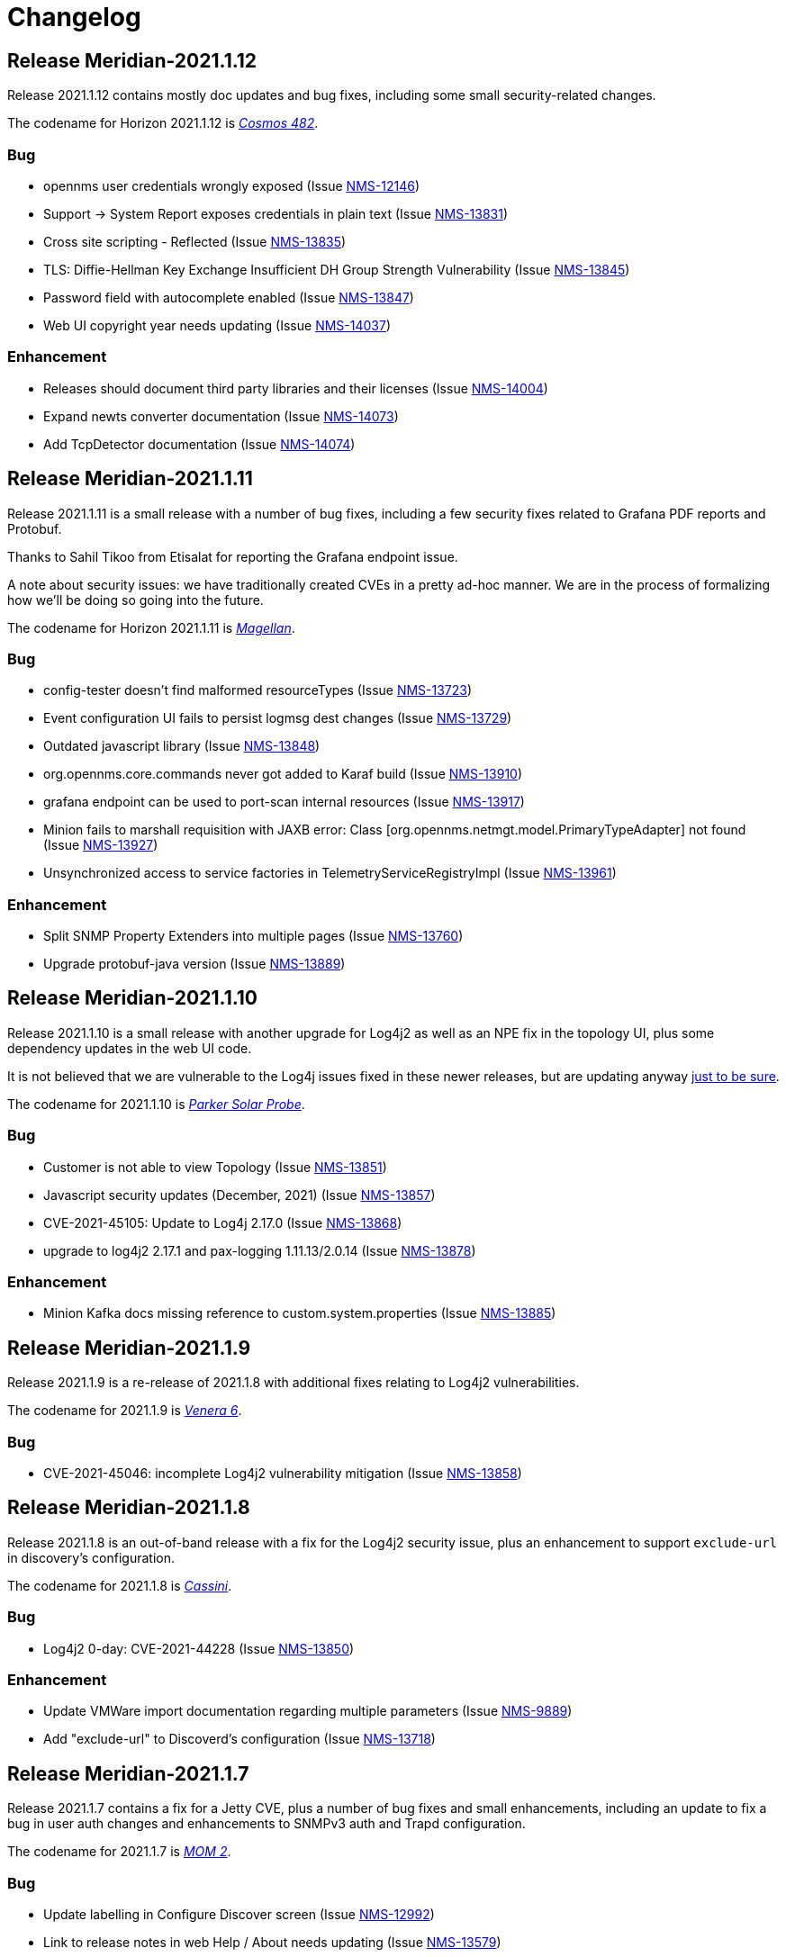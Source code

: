 [[release-2021-changelog]]

= Changelog

[[releasenotes-changelog-Meridian-2021.1.12]]

== Release Meridian-2021.1.12

Release 2021.1.12 contains mostly doc updates and bug fixes, including some small security-related changes.

The codename for Horizon 2021.1.12 is https://wikipedia.org/wiki/$$Kosmos_482$$[_Cosmos 482_].

=== Bug

* opennms user credentials wrongly exposed (Issue http://issues.opennms.org/browse/NMS-12146[NMS-12146])
* Support -> System Report exposes credentials in plain text (Issue http://issues.opennms.org/browse/NMS-13831[NMS-13831])
* Cross site scripting - Reflected (Issue http://issues.opennms.org/browse/NMS-13835[NMS-13835])
* TLS: Diffie-Hellman Key Exchange Insufficient DH Group Strength Vulnerability (Issue http://issues.opennms.org/browse/NMS-13845[NMS-13845])
* Password field with autocomplete enabled (Issue http://issues.opennms.org/browse/NMS-13847[NMS-13847])
* Web UI copyright year needs updating (Issue http://issues.opennms.org/browse/NMS-14037[NMS-14037])

=== Enhancement

* Releases should document third party libraries and their licenses (Issue http://issues.opennms.org/browse/NMS-14004[NMS-14004])
* Expand newts converter documentation (Issue http://issues.opennms.org/browse/NMS-14073[NMS-14073])
* Add TcpDetector documentation (Issue http://issues.opennms.org/browse/NMS-14074[NMS-14074])

[[releasenotes-changelog-Meridian-2021.1.11]]

== Release Meridian-2021.1.11

Release 2021.1.11 is a small release with a number of bug fixes, including a few security
fixes related to Grafana PDF reports and Protobuf.

Thanks to Sahil Tikoo from Etisalat for reporting the Grafana endpoint issue.

A note about security issues: we have traditionally created CVEs in a pretty ad-hoc manner.
We are in the process of formalizing how we'll be doing so going into the future.

The codename for Horizon 2021.1.11 is https://wikipedia.org/wiki/$$Magellan_(spacecraft)$$[_Magellan_].

=== Bug

* config-tester doesn't find malformed resourceTypes (Issue http://issues.opennms.org/browse/NMS-13723[NMS-13723])
* Event configuration UI fails to persist logmsg dest changes (Issue http://issues.opennms.org/browse/NMS-13729[NMS-13729])
* Outdated javascript library (Issue http://issues.opennms.org/browse/NMS-13848[NMS-13848])
* org.opennms.core.commands never got added to Karaf build (Issue http://issues.opennms.org/browse/NMS-13910[NMS-13910])
* grafana endpoint can be used to port-scan internal resources (Issue http://issues.opennms.org/browse/NMS-13917[NMS-13917])
* Minion fails to marshall requisition with JAXB error: Class [org.opennms.netmgt.model.PrimaryTypeAdapter] not found (Issue http://issues.opennms.org/browse/NMS-13927[NMS-13927])
* Unsynchronized access to service factories in TelemetryServiceRegistryImpl (Issue http://issues.opennms.org/browse/NMS-13961[NMS-13961])

=== Enhancement

* Split SNMP Property Extenders into multiple pages (Issue http://issues.opennms.org/browse/NMS-13760[NMS-13760])
* Upgrade protobuf-java version (Issue http://issues.opennms.org/browse/NMS-13889[NMS-13889])

[[releasenotes-changelog-Meridian-2021.1.10]]

== Release Meridian-2021.1.10

Release 2021.1.10 is a small release with another upgrade for Log4j2 as well as an NPE
fix in the topology UI, plus some dependency updates in the web UI code.

It is not believed that we are vulnerable to the Log4j issues fixed in these newer releases,
but are updating anyway link:https://www.merriam-webster.com/dictionary/belt-and-suspenders[just to be sure].

The codename for 2021.1.10 is link:https://wikipedia.org/wiki/$$Parker_Solar_Probe$$[_Parker Solar Probe_].

=== Bug

* Customer is not able to view Topology (Issue http://issues.opennms.org/browse/NMS-13851[NMS-13851])
* Javascript security updates (December, 2021) (Issue http://issues.opennms.org/browse/NMS-13857[NMS-13857])
* CVE-2021-45105: Update to Log4j 2.17.0 (Issue http://issues.opennms.org/browse/NMS-13868[NMS-13868])
* upgrade to log4j2 2.17.1 and pax-logging 1.11.13/2.0.14 (Issue http://issues.opennms.org/browse/NMS-13878[NMS-13878])

=== Enhancement

* Minion Kafka docs missing reference to custom.system.properties (Issue http://issues.opennms.org/browse/NMS-13885[NMS-13885])

[[releasenotes-changelog-Meridian-2021.1.9]]

== Release Meridian-2021.1.9

Release 2021.1.9 is a re-release of 2021.1.8 with additional fixes relating to
Log4j2 vulnerabilities.

The codename for 2021.1.9 is link:https://wikipedia.org/wiki/$$Venera_6$$[_Venera 6_].

=== Bug

* CVE-2021-45046: incomplete Log4j2 vulnerability mitigation (Issue http://issues.opennms.org/browse/NMS-13858[NMS-13858])

[[releasenotes-changelog-Meridian-2021.1.8]]

== Release Meridian-2021.1.8

Release 2021.1.8 is an out-of-band release with a fix for the Log4j2 security issue,
plus an enhancement to support `exclude-url` in discovery's configuration.

The codename for 2021.1.8 is link:https://wikipedia.org/wiki/$$Cassini–Huygens$$[_Cassini_].

=== Bug

* Log4j2 0-day: CVE-2021-44228 (Issue http://issues.opennms.org/browse/NMS-13850[NMS-13850])

=== Enhancement

* Update VMWare import documentation regarding multiple parameters (Issue http://issues.opennms.org/browse/NMS-9889[NMS-9889])
* Add "exclude-url" to Discoverd's configuration (Issue http://issues.opennms.org/browse/NMS-13718[NMS-13718])

[[releasenotes-changelog-Meridian-2021.1.7]]

== Release Meridian-2021.1.7

Release 2021.1.7 contains a fix for a Jetty CVE, plus a number of bug fixes and small enhancements,
including an update to fix a bug in user auth changes and enhancements to SNMPv3 auth and Trapd
configuration.

The codename for 2021.1.7 is link:https://wikipedia.org/wiki/$$Mars_Orbiter_Mission_2$$[_MOM 2_].

=== Bug

* Update labelling in Configure Discover screen (Issue http://issues.opennms.org/browse/NMS-12992[NMS-12992])
* Link to release notes in web Help / About needs updating (Issue http://issues.opennms.org/browse/NMS-13579[NMS-13579])
* Remove reference to DHCP plugin from docs (Issue http://issues.opennms.org/browse/NMS-13727[NMS-13727])
* Authorization changes not taking immediate effect (Issue http://issues.opennms.org/browse/NMS-13761[NMS-13761])
* Missing RRD package definition in BMP persisting adapter (Issue http://issues.opennms.org/browse/NMS-13812[NMS-13812])
* CVE-2021-28164: access to WEB-INF (Issue http://issues.opennms.org/browse/NMS-13832[NMS-13832])

=== Enhancement

* Support multiple auth params for same SNMPV3 username (Issue http://issues.opennms.org/browse/NMS-13490[NMS-13490])
* Dynamic Configuration of Trap Listener (Issue http://issues.opennms.org/browse/NMS-13564[NMS-13564])
* Document how to install from source (Issue http://issues.opennms.org/browse/NMS-13685[NMS-13685])
* Migrate Discovery settings from wiki into docs (Issue http://issues.opennms.org/browse/NMS-13730[NMS-13730])
* Remove link to wiki from the landing page (Issue http://issues.opennms.org/browse/NMS-13779[NMS-13779])

[[releasenotes-changelog-Meridian-2021.1.6]]

== Release Meridian-2021.1.6

Release 2021.1.6 contains a few enhancements and doc updates, plus a number of bug fixes including an XSS bug in the notification wizard.

The codename for 2021.1.6 is link:https://wikipedia.org/wiki/$$Chang'e_2$$[_Chang'e 2_].

=== Bug

* The node and interface counters of the Evaluation Layer are incorrect (Issue http://issues.opennms.org/browse/NMS-13283[NMS-13283])
* EvaluationMetrics.log is contaminated with non-related metrics. (Issue http://issues.opennms.org/browse/NMS-13284[NMS-13284])
* The Info ReST endpoint is not showing the services status (Issue http://issues.opennms.org/browse/NMS-13437[NMS-13437])
* Reflected XSS in webapp notice wizard (Issue http://issues.opennms.org/browse/NMS-13496[NMS-13496])
* macOS Monterey: older OpenNMS branches do not start anymore (Issue http://issues.opennms.org/browse/NMS-13703[NMS-13703])
* related events box in alarm detail shows all events when alarm has no node / interface / service / ifindex (Issue http://issues.opennms.org/browse/NMS-13705[NMS-13705])

=== Enhancement

* Documentation for reloadable daemons (Issue http://issues.opennms.org/browse/NMS-12611[NMS-12611])
* Incorporate node related information to events and alarms topic in opennms-kafka-producer feature (Issue http://issues.opennms.org/browse/NMS-12778[NMS-12778])
* Show Link State when viewing links on the Enlinkd topology maps (Issue http://issues.opennms.org/browse/NMS-13619[NMS-13619])
* Topologies menu (Issue http://issues.opennms.org/browse/NMS-13622[NMS-13622])
* Check doc source for wiki links (Issue http://issues.opennms.org/browse/NMS-13688[NMS-13688])
* Add hint for time sync on OpenNMS components (Issue http://issues.opennms.org/browse/NMS-13724[NMS-13724])

[[releasenotes-changelog-Meridian-2021.1.5]]

== Release Meridian-2021.1.5

Release 2021.1.5 contains a number of bug fixes and enhancements, including web UI,
Minion, Docker, and documentation improvements.

The codename for 2021.1.5 is link:https://wikipedia.org/wiki/$$Viking_1$$[_Viking 1_].

=== Bug

* Strings with URL arguments are truncated in the eventdescr field (Issue http://issues.opennms.org/browse/NMS-13428[NMS-13428])
* Web-based SNMP config UI does not pass through proxy-host if a value is provided (Issue http://issues.opennms.org/browse/NMS-13512[NMS-13512])
* Add JVM option to the minion startup script (Issue http://issues.opennms.org/browse/NMS-13552[NMS-13552])
* missing fields in search autocomplete (Issue http://issues.opennms.org/browse/NMS-13518[NMS-13518])
* Signed Minion container bleeding image shows revision as meridian-foundation-2021.1.4-1-487 (Issue http://issues.opennms.org/browse/NMS-13587[NMS-13587])
* Meridian Minion images do not include release (Issue http://issues.opennms.org/browse/NMS-13591[NMS-13591])

=== Enhancement

* Document data types in collectd (Issue http://issues.opennms.org/browse/NMS-10476[NMS-10476])
* Update adapters documentation (Issue http://issues.opennms.org/browse/NMS-12999[NMS-12999])
* Move monitors docs to the Reference section (Issue http://issues.opennms.org/browse/NMS-13524[NMS-13524])
* Move detectors to reference section (Issue http://issues.opennms.org/browse/NMS-13525[NMS-13525])
* Move collectors to reference section (Issue http://issues.opennms.org/browse/NMS-13526[NMS-13526])
* Move telemetryd (streaming telemetry) to reference section (Issue http://issues.opennms.org/browse/NMS-13527[NMS-13527])
* Move ticketing docs to reference section (Issue http://issues.opennms.org/browse/NMS-13529[NMS-13529])
* Move provisioning policies to the reference section (Issue http://issues.opennms.org/browse/NMS-13562[NMS-13562])
* Publish Minion image for Meridian to DockerHub  (Issue http://issues.opennms.org/browse/NMS-13567[NMS-13567])
* Backport docker content trust for signed images to meridian 2021 (Issue http://issues.opennms.org/browse/NMS-13568[NMS-13568])
* Backport confd support for minion config (Issue http://issues.opennms.org/browse/NMS-13573[NMS-13573])
* Geolocator Doc Clarification (Issue http://issues.opennms.org/browse/NMS-13611[NMS-13611])

[[releasenotes-changelog-Meridian-2021.1.4]]

Release 2021.1.4 contains a number of bug fixes and enhancements, including a dependency
update related to a CVE.

The codename for 2021.1.4 is link:$$https://wikipedia.org/wiki/Sputnik_19$$[_Sputnik 19_].

== Release Meridian-2021.1.4

=== Bug

* OpenNMS Admin Guide HostResourceSwRunMonitor service-name not exact match string (Issue http://issues.opennms.org/browse/NMS-8968[NMS-8968])
* Syslog messages missing nodelabel, location, and interface (Issue http://issues.opennms.org/browse/NMS-13485[NMS-13485])
* Bump Apache Ant version to 1.10.11 (CVE-2021-36373, CVE-2021-36374) (Issue http://issues.opennms.org/browse/NMS-13509[NMS-13509])

=== Enhancement

* Update Provisiond Docs (Issue http://issues.opennms.org/browse/NMS-13446[NMS-13446])
* Update table formatting in docs.  (Issue http://issues.opennms.org/browse/NMS-13472[NMS-13472])
* Migrate VMware config from wiki to docs (Issue http://issues.opennms.org/browse/NMS-13473[NMS-13473])
* Use Karaf shell commands to secure Minion SSH Karaf access (Issue http://issues.opennms.org/browse/NMS-13511[NMS-13511])
* Reformat tables (again) (Issue http://issues.opennms.org/browse/NMS-13515[NMS-13515])

[[releasenotes-changelog-Meridian-2021.1.3]]

== Release Meridian-2021.1.3

Release 2021.1.3 contains a bunch of bug fixes and enhancements, plus a few security updates,
notably a fix for a Jetty CVE.

The codename for 2021.1.3 is link:$$https://wikipedia.org/wiki/MESSENGER$$[_MESSENGER_].

=== Bug

* The Dev Documentation doesn't have information about the Hardware Inventory (Issue http://issues.opennms.org/browse/NMS-11730[NMS-11730])
* Admin guide still uses deprecated term "provisioning group" in places (Issue http://issues.opennms.org/browse/NMS-12373[NMS-12373])
* OutOfMemory issue on Minion ( corner case related to Offheap) (Issue http://issues.opennms.org/browse/NMS-13405[NMS-13405])
* The PageSequenceMonitor keys host and virtual-host are confusing (Issue http://issues.opennms.org/browse/NMS-13412[NMS-13412])
* Jetty 9.4.38 security issues CVE-2021-28164, CVE-2021-34428 and CVE-2021-28169 (Issue http://issues.opennms.org/browse/NMS-13449[NMS-13449])
* Optimize node cache refresh to be non-blocking to flow data (Issue http://issues.opennms.org/browse/NMS-13481[NMS-13481])
* Reflected XSS in webapp notice wizard (Issue http://issues.opennms.org/browse/NMS-13496[NMS-13496])
* Reflected XSS in scheduled outage editor (Issue http://issues.opennms.org/browse/NMS-13498[NMS-13498])

=== Enhancement

* Add missing Prometheus collectd example in our documenation (Issue http://issues.opennms.org/browse/NMS-12978[NMS-12978])
* Table formatting issue in new docs (Issue http://issues.opennms.org/browse/NMS-13364[NMS-13364])
* Hardware Inventory Plugin needs docs (Issue http://issues.opennms.org/browse/NMS-13370[NMS-13370])
* Doc typos - improper character escaping (Issue http://issues.opennms.org/browse/NMS-13448[NMS-13448])
* Update table formatting in collectors section of docs (Issue http://issues.opennms.org/browse/NMS-13456[NMS-13456])

[[releasenotes-changelog-Meridian-2021.1.2]]

== Release Meridian-2021.1.2

Release 2021.1.2 contains a bunch of bug fixes and enhancements, plus a few security updates.

The codename for 2021.1.2 is link:$$https://wikipedia.org/wiki/Ulysses_probe$$[_Ulysses_].

=== Bug

* SNMP collection failing for "interface label is null or blank" (Issue http://issues.opennms.org/browse/NMS-11764[NMS-11764])
* Meridian installation guide is incomplete (Issue http://issues.opennms.org/browse/NMS-13294[NMS-13294])
* Default Debian instructions don't work on a minimal install (Issue http://issues.opennms.org/browse/NMS-13355[NMS-13355])
* CVE-2020-13956: Update commons-httpclient to 4.5.13 (Issue http://issues.opennms.org/browse/NMS-13360[NMS-13360])
* CVE-2017-5929: bump logback-classic version to latest (Issue http://issues.opennms.org/browse/NMS-13361[NMS-13361])
* Update images chapter in docs remove two chapters (Issue http://issues.opennms.org/browse/NMS-13371[NMS-13371])
* Package diffutils is missing in Docker image (Issue http://issues.opennms.org/browse/NMS-13429[NMS-13429])

=== Enhancement

* Incorporate node related information to events and alarms topic in opennms-kafka-producer feature (Issue http://issues.opennms.org/browse/NMS-12778[NMS-12778])
* Expand PageSequenceMonitor Documentation (Issue http://issues.opennms.org/browse/NMS-13260[NMS-13260])
* Publish minion config schema (Issue http://issues.opennms.org/browse/NMS-13285[NMS-13285])
* update WMI dependencies (Issue http://issues.opennms.org/browse/NMS-13320[NMS-13320])
* Expand Sink API Documentation (Issue http://issues.opennms.org/browse/NMS-13328[NMS-13328])
* Add out-of-band monitoring content to main user documentation (Issue http://issues.opennms.org/browse/NMS-13330[NMS-13330])
* Create DnsDetector docs (Issue http://issues.opennms.org/browse/NMS-13338[NMS-13338])
* Create FtpDetector docs (Issue http://issues.opennms.org/browse/NMS-13339[NMS-13339])
* Create HostResourceSWRunDetector docs (Issue http://issues.opennms.org/browse/NMS-13340[NMS-13340])
* Setup DCT keys for the OpenNMS and OpenNMS-Forge organizations (Issue http://issues.opennms.org/browse/NMS-13345[NMS-13345])
* Implement Kafka Consumer for events (protobuf) (Issue http://issues.opennms.org/browse/NMS-13362[NMS-13362])
* Allow setting java heap minimum and maximum values in opennms.conf (Issue http://issues.opennms.org/browse/NMS-13367[NMS-13367])
* Misc documentation fixes (Issue http://issues.opennms.org/browse/NMS-13426[NMS-13426])

[[releasenotes-changelog-Meridian-2021.1.1]]

== Release Meridian-2021.1.1

Release 2021.1.1 contains a number of small bug fixes and a few enhancements.

The codename for 2021.1.1 is link:$$https://wikipedia.org/wiki/Advanced_Composition_Explorer$$[_ACE_].

=== Bug

* Race condition when enabling the Situations Feedback feature (Issue http://issues.opennms.org/browse/NMS-12767[NMS-12767])
* IP interface link in Response Time graph page is broken (Issue http://issues.opennms.org/browse/NMS-13158[NMS-13158])
* Mark OIA Implementation for Timeseries as experimental (Issue http://issues.opennms.org/browse/NMS-13281[NMS-13281])
* Meridian installation guide is incomplete (Issue http://issues.opennms.org/browse/NMS-13294[NMS-13294])
* Validate query parameters in snmpInterfaces.jsp (Issue http://issues.opennms.org/browse/NMS-13308[NMS-13308])
* Validate name parameter in DestinationWizardServlet (Issue http://issues.opennms.org/browse/NMS-13309[NMS-13309])
* CLONE - DOC Branding: Icon in tab is still the old one (Issue http://issues.opennms.org/browse/NMS-13329[NMS-13329])

=== Enhancement

* Incorrect reference to org.opennms.netmgt.syslog.cfg (Issue http://issues.opennms.org/browse/NMS-13223[NMS-13223])
* Update conventions for text formatting (Issue http://issues.opennms.org/browse/NMS-13336[NMS-13336])
* Location aware Requisitions from DNS (Issue http://issues.opennms.org/browse/NMS-13278[NMS-13278])

[[releasenotes-changelog-Meridian-2021.1.0]]

== Release Meridian-2021.1.0

Release 2021.1.0 is the first in the Meridian 2021 series, based on Horizon 27.

The codename for 2021.1.0 is link:$$https://wikipedia.org/wiki/Mars_2020$$[_Perseverance_].

=== Bug

* Not possible to define notification parameters via "Configure notifications" UI (Issue http://issues.opennms.org/browse/NMS-8581[NMS-8581])
* Race condition on ALEC's config bundle after installation (Issue http://issues.opennms.org/browse/NMS-12766[NMS-12766])
* Add a warning when enabling forwarding metrics through the Kafka Producer (Issue http://issues.opennms.org/browse/NMS-13039[NMS-13039])
* Reflected XSS reported 2021-03-31 (update summary after disclosure) (Issue http://issues.opennms.org/browse/NMS-13229[NMS-13229])
* Backport Security Issues from Last Month (Issue http://issues.opennms.org/browse/NMS-13231[NMS-13231])
* vmware integration connection pool not expiring connections (Issue http://issues.opennms.org/browse/NMS-13234[NMS-13234])
* Cleared alarms with closed ticket state not removed when using a hybrid approach (Issue http://issues.opennms.org/browse/NMS-13237[NMS-13237])
* Update Vaadin dependencies (Issue http://issues.opennms.org/browse/NMS-13261[NMS-13261])

=== Enhancement

* Migrate OpenNMS core docs to Antora (Issue http://issues.opennms.org/browse/NMS-12497[NMS-12497])
* Overview chapter (Issue http://issues.opennms.org/browse/NMS-12670[NMS-12670])
* Create Win32ServiceDetector documentation (Issue http://issues.opennms.org/browse/NMS-13074[NMS-13074])
* Create WmiDetector documenation (Issue http://issues.opennms.org/browse/NMS-13075[NMS-13075])
* Create BgpSessionDetector documentation (Issue http://issues.opennms.org/browse/NMS-13076[NMS-13076])
* Enable Single topic by default for Kafka RPC (Issue http://issues.opennms.org/browse/NMS-13104[NMS-13104])
* Re-enable Kafka RPC Single Topic By Default (Issue http://issues.opennms.org/browse/NMS-13184[NMS-13184])
* Update Help page with doc links in the Web UI (Issue http://issues.opennms.org/browse/NMS-13225[NMS-13225])
* Admin Guide Newts Instructions Incomplete (Issue http://issues.opennms.org/browse/NMS-13242[NMS-13242])
* Minion - Meridian Installation Documents Incorrect (Issue http://issues.opennms.org/browse/NMS-13247[NMS-13247])
* Provide documentation for context-sensitive help in UI form (Issue http://issues.opennms.org/browse/NMS-13255[NMS-13255])

